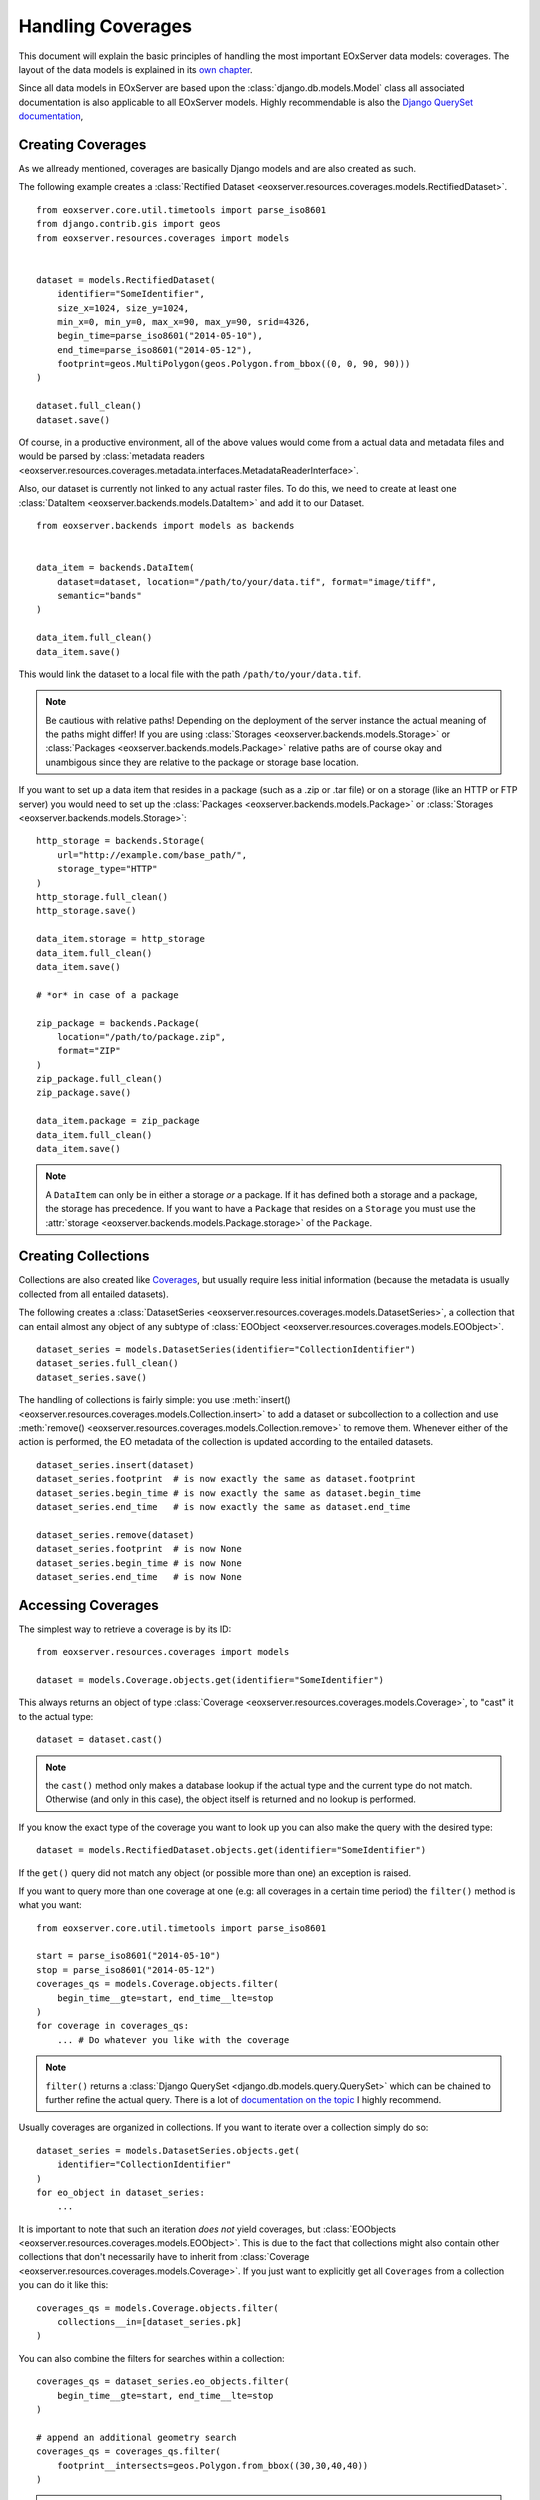 .. Handling Coverages
  #-----------------------------------------------------------------------------
  # $Id$
  #
  # Project: EOxServer <http://eoxserver.org>
  # Authors: Stephan Krause <stephan.krause@eox.at>
  #          Stephan Meissl <stephan.meissl@eox.at>
  #          Fabian Schindler <fabian.schindler@eox.at>
  #          Martin Paces <martin.paces@eox.at>
  #
  #-----------------------------------------------------------------------------
  # Copyright (C) 2011 EOX IT Services GmbH
  #
  # Permission is hereby granted, free of charge, to any person obtaining a copy
  # of this software and associated documentation files (the "Software"), to
  # deal in the Software without restriction, including without limitation the
  # rights to use, copy, modify, merge, publish, distribute, sublicense, and/or
  # sell copies of the Software, and to permit persons to whom the Software is
  # furnished to do so, subject to the following conditions:
  #
  # The above copyright notice and this permission notice shall be included in
  # all copies of this Software or works derived from this Software.
  #
  # THE SOFTWARE IS PROVIDED "AS IS", WITHOUT WARRANTY OF ANY KIND, EXPRESS OR
  # IMPLIED, INCLUDING BUT NOT LIMITED TO THE WARRANTIES OF MERCHANTABILITY,
  # FITNESS FOR A PARTICULAR PURPOSE AND NONINFRINGEMENT. IN NO EVENT SHALL THE
  # AUTHORS OR COPYRIGHT HOLDERS BE LIABLE FOR ANY CLAIM, DAMAGES OR OTHER
  # LIABILITY, WHETHER IN AN ACTION OF CONTRACT, TORT OR OTHERWISE, ARISING 
  # FROM, OUT OF OR IN CONNECTION WITH THE SOFTWARE OR THE USE OR OTHER DEALINGS
  # IN THE SOFTWARE.
  #-----------------------------------------------------------------------------

.. _Handling Coverages:

Handling Coverages
==================

This document will explain the basic principles of handling the most important
EOxServer data models: coverages. The layout of the data models is explained in
its `own chapter <Data Model Overview>`_.

Since all data models in EOxServer are based upon the
:class:`django.db.models.Model` class all associated documentation is also 
applicable to all EOxServer models. Highly recommendable is also the `Django 
QuerySet documentation <https://docs.djangoproject.com/en/dev/ref/models/querysets/>`_,


Creating Coverages
------------------

As we allready mentioned, coverages are basically Django models and are also
created as such.

The following example creates a :class:`Rectified Dataset 
<eoxserver.resources.coverages.models.RectifiedDataset>`.
::
  
    from eoxserver.core.util.timetools import parse_iso8601
    from django.contrib.gis import geos
    from eoxserver.resources.coverages import models


    dataset = models.RectifiedDataset(
        identifier="SomeIdentifier",
        size_x=1024, size_y=1024,
        min_x=0, min_y=0, max_x=90, max_y=90, srid=4326,
        begin_time=parse_iso8601("2014-05-10"),
        end_time=parse_iso8601("2014-05-12"),
        footprint=geos.MultiPolygon(geos.Polygon.from_bbox((0, 0, 90, 90)))
    )

    dataset.full_clean()
    dataset.save()

Of course, in a productive environment,  all of the above values would come 
from a actual data and metadata files and would be parsed by
:class:`metadata readers 
<eoxserver.resources.coverages.metadata.interfaces.MetadataReaderInterface>`.

Also, our dataset is currently not linked to any actual raster files. To do 
this, we need to create at least one :class:`DataItem 
<eoxserver.backends.models.DataItem>` and add it to our Dataset.
::

    from eoxserver.backends import models as backends


    data_item = backends.DataItem(
        dataset=dataset, location="/path/to/your/data.tif", format="image/tiff",
        semantic="bands"
    )

    data_item.full_clean()
    data_item.save()

This would link the dataset to a local file with the path 
``/path/to/your/data.tif``.

.. note:: Be cautious with relative paths! Depending on the deployment of the
   server instance the actual meaning of the paths might differ! If you are 
   using :class:`Storages <eoxserver.backends.models.Storage>` or 
   :class:`Packages <eoxserver.backends.models.Package>` relative paths are of
   course okay and unambigous since they are relative to the package or storage
   base location.


If you want to set up a data item that resides in a package (such as a .zip or
.tar file) or on a storage (like an HTTP or FTP server) you would need to set
up the :class:`Packages <eoxserver.backends.models.Package>` or 
:class:`Storages <eoxserver.backends.models.Storage>`:
::

    http_storage = backends.Storage(
        url="http://example.com/base_path/",
        storage_type="HTTP"
    )
    http_storage.full_clean()
    http_storage.save()

    data_item.storage = http_storage
    data_item.full_clean()
    data_item.save()

    # *or* in case of a package

    zip_package = backends.Package(
        location="/path/to/package.zip",
        format="ZIP"
    )
    zip_package.full_clean()
    zip_package.save()

    data_item.package = zip_package
    data_item.full_clean()
    data_item.save()


.. note:: A ``DataItem`` can only be in either a storage *or* a package. If it
   has defined both a storage and a package, the storage has precedence. If you
   want to have a ``Package`` that resides on a ``Storage`` you must use the 
   :attr:`storage <eoxserver.backends.models.Package.storage>` of the 
   ``Package``.


Creating Collections
--------------------

Collections are also created like `Coverages <Creating Coverages>`_, but usually
require less initial information (because the metadata is usually collected from
all entailed datasets).

The following creates a :class:`DatasetSeries 
<eoxserver.resources.coverages.models.DatasetSeries>`, a collection that can
entail almost any object of any subtype of :class:`EOObject
<eoxserver.resources.coverages.models.EOObject>`.
::

    dataset_series = models.DatasetSeries(identifier="CollectionIdentifier")
    dataset_series.full_clean()
    dataset_series.save()

The handling of collections is fairly simple: you use :meth:`insert() 
<eoxserver.resources.coverages.models.Collection.insert>` to add a dataset or
subcollection to a collection and use :meth:`remove() 
<eoxserver.resources.coverages.models.Collection.remove>` to remove them. 
Whenever either of the action is performed, the EO metadata of the collection is
updated according to the entailed datasets.
::

    dataset_series.insert(dataset)
    dataset_series.footprint  # is now exactly the same as dataset.footprint
    dataset_series.begin_time # is now exactly the same as dataset.begin_time
    dataset_series.end_time   # is now exactly the same as dataset.end_time

    dataset_series.remove(dataset)
    dataset_series.footprint  # is now None
    dataset_series.begin_time # is now None
    dataset_series.end_time   # is now None


Accessing Coverages
-------------------

The simplest way to retrieve a coverage is by its ID:
::

    from eoxserver.resources.coverages import models

    dataset = models.Coverage.objects.get(identifier="SomeIdentifier")
    
This always returns an object of type :class:`Coverage
<eoxserver.resources.coverages.models.Coverage>`, to "cast" it to the actual 
type:
::

    dataset = dataset.cast()

.. note:: the ``cast()`` method only makes a database lookup if the actual type
   and the current type do not match. Otherwise (and only in this case), the
   object itself is returned and no lookup is performed.

If you know the exact type of the coverage you want to look up you can also
make the query with the desired type:
::

    dataset = models.RectifiedDataset.objects.get(identifier="SomeIdentifier")

If the ``get()`` query did not match any object (or possible more than one) an
exception is raised.

If you want to query more than one coverage at one (e.g: all coverages in a 
certain time period) the ``filter()`` method is what you want:
::

    from eoxserver.core.util.timetools import parse_iso8601

    start = parse_iso8601("2014-05-10")
    stop = parse_iso8601("2014-05-12")
    coverages_qs = models.Coverage.objects.filter(
        begin_time__gte=start, end_time__lte=stop
    )
    for coverage in coverages_qs:
        ... # Do whatever you like with the coverage

.. note:: ``filter()`` returns a :class:`Django QuerySet 
   <django.db.models.query.QuerySet>` which can be chained to further refine the
   actual query. There is a lot of `documentation on the topic 
   <https://docs.djangoproject.com/en/dev/topics/db/queries/>`_ I
   highly recommend.

Usually coverages are organized in collections. If you want to iterate over a
collection simply do so:
::

    dataset_series = models.DatasetSeries.objects.get(
        identifier="CollectionIdentifier"
    )
    for eo_object in dataset_series:
        ...

It is important to note that such an iteration *does not* yield coverages, but
:class:`EOObjects <eoxserver.resources.coverages.models.EOObject>`. This is due
to the fact that collections might also contain other collections that don't 
necessarily have to inherit from :class:`Coverage 
<eoxserver.resources.coverages.models.Coverage>`. If you just want to explicitly
get all ``Coverages`` from a collection you can do it like this:
::

    coverages_qs = models.Coverage.objects.filter(
        collections__in=[dataset_series.pk]
    )

You can also combine the filters for searches within a collection:
::

    coverages_qs = dataset_series.eo_objects.filter(
        begin_time__gte=start, end_time__lte=stop
    )

    # append an additional geometry search
    coverages_qs = coverages_qs.filter(
        footprint__intersects=geos.Polygon.from_bbox((30,30,40,40))
    )


.. note:: There is no intrinsic order of ``EOObjects`` in a ``Collection``, but
   the ``EOObjects`` can be sorted when they are retrieved from a collection. 
   (e.g: by ``identifier``, ``begin_time`` or ``end_time``) using the 
   QuerySets ``order_by()`` method.


Accessing Coverage Data
-----------------------

As already discussed, the actual data and metadata files of a coverage are
referenced via its associated :class:`DataItems
<eoxserver.backends.models.DataItem>`. First, it is necessary to select the 
``DataItems`` that are actually relevant. This depends on the current situation:
for example in a metadata oriented request (such as the WCS DescribeCoverage 
operation) only metadata items will be accessed (and only if they are of 
relevance):
::

    metadata_items = dataset.data_items.filter(
        semantic="metadata", format="eogml"
    )

The above example selected only metadata items with the format "eogml".

In some cases the bands of a coverage are separated into multiple files that
have a ``semantic`` like this: "bands[x:y]". To select only those, we can use
the `startswith field lookup <https://docs.djangoproject.com/en/dev/ref/models/querysets/#std:fieldlookup-startswith>`_:
::

    band_items = dataset.data_items.filter(
        semantic__startswith="bands"
    )
    for band_item in band_items:
        # TODO: parse the band index or start/stop indices
        ...


Now that we have our relevant ``DataItems`` we can start using them.

We also explained that the DataItems can reside on a :class:`Storage 
<eoxserver.backends.models.Storage>` or inside a :class:`Package 
<eoxserver.backends.models.Package>`. Each storage has a specific storage type
and each package has a specific format. What types and formats are available
depends on your instance configuration, since the formats are implemented as
:class:`Components <eoxserver.core.component.Component>`. EOxServer ships with 
support of :mod:`local <eoxserver.backends.storages.local>`, :mod:`HTTP 
<eoxserver.backends.storages.http>`, :mod:`FTP 
<eoxserver.backends.storages.ftp>` and :mod:`Rasdaman 
<eoxserver.backends.storages.rasdaman>` storages and with :mod:`ZIP
<eoxserver.backends.packages.zip>` and :mod:`TAR
<eoxserver.backends.packages.tar>` packages. This list of both storages and
packages can be easily extended by creating plugin :class:`Components 
<eoxserver.core.component.Component>` implementing either the
:class:`FileStorageInterface
<eoxserver.backends.interfaces.FileStorageInterface>`,
:class:`ConnectedStorageInterface
<eoxserver.backends.interfaces.ConnectedStorageInterface>` or the
:class:`PackageInterface <eoxserver.backends.interfaces.PackageInterface>`.
See the :ref:`documentation for writing Plugins <Plugins>` for further info.

To ease the actual data access, there are two main methods: :func:`retrieve() 
<eoxserver.backends.access.retrieve>` and :func:`connect() 
<eoxserver.backends.access.connect>`.

Both functions have in common, that they operate on ``DataItems`` which are 
passed as the first parameter to the function.

The function :func:`retrieve() <eoxserver.backends.access.retrieve>` returns a
path to the local file: for already local files, the path is simply passed,
in other cases the file is downloaded, unpacked, retrieved or whatever is
necessary to make the file locally accessible. 
::

    data_item = dataset.data_items.get(semantic="metadata")
    local_path = retrieve(data_item)

You do not have to care for cleanup afterwards, since this is handled by 
EOxServers cache layer.

The function :func:`connect() <eoxserver.backends.access.connect>` works 
similarly, apart from the fact that it takes also storages into account that
do not provide files, but streams of data. Currently this only includes the
:mod:`Rasdaman Storage <eoxserver.backends.storages.rasdaman>`. If this 
function does not deal with a :class:`Connected Storages
<eoxserver.backends.interfaces.ConnectedStorageInterface>` it behaves like the
:func:`retrieve() <eoxserver.backends.access.retrieve>` function.
